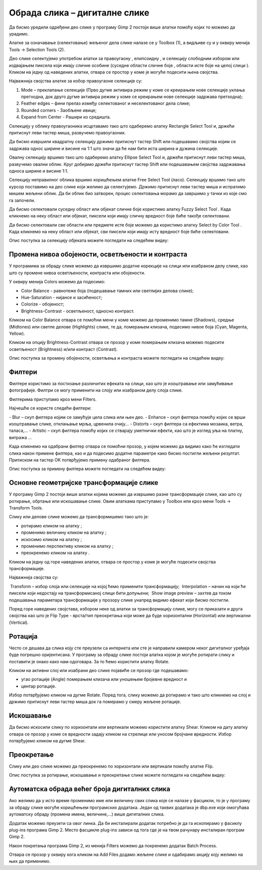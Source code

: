 Обрада слика – дигиталне слике
==============================

.. infonote::
 
 На овом часу ћемо говорити о:
    •	 селекцији дела слике;
    •	 промени нивоа обојености, осветљености и контраста;
    •	 филтерима;
    •	 основним геометријским трансформацијама слике;
    •	 аутоматској обради већег броја дигиталних слика.

Да бисмо уредили одређени део слике у програму Gimp 2 постоји више алатки помоћу којих то можемо да урадимо.

Алатке за означавање (селектовање) жељеног дела слике налазе се у Toolbox (1), а видљиве су и у оквиру менија Tools →  Selection Tools (2).
 
.. image:: ../../_images/L75S1.png
    :width: 700px
    :align: center

.. |h1| image:: ../../_images/L75S2.png
            :width: 30px

.. |h2| image:: ../../_images/L75S3.png
            :width: 30px

.. |h3| image:: ../../_images/L75S4.png
            :width: 30px

.. |h4| image:: ../../_images/L75S5.png
            :width: 30px

.. |h5| image:: ../../_images/L75S6.png
            :width: 30px

Део слике селектујемо употребом алатки за правоугаону |h1|, елипсоидну |h2|, и селекцију слободним избором |h3| или издвајањем пиксела који имају сличне особине (суседне области сличне боје |h4|, области исте боје на целој слици |h4|). 
Кликом на једну од наведених алатки, отвара се простор у коме је могуће подесити њена својства. 

Најважнија својства алатке за избор правоугаоне селекције су:


1. Mode – преклапање селекције (Прво дугме активира режим у коме се креирањем нове селекције уклања претходна, док друго дугме активира режим у коме се креирањем нове селекције задржава претходна);

2. Feather edges – фини прелаз између селектованог и неселектованог дела слике;

3. Rounded corners - Заобљене ивице;

4. Expand from Center - Рашири из средишта.

.. image:: ../../_images/L75S7.png
    :width: 300px
    :align: center

.. |h6| image:: ../../_images/L75S8.png
            :width: 150px

Селекцију у облику правоугаоника исцртавамо тако што одаберемо алатку Rectangle Select Tool |h1| и, држећи притиснут леви тастер миша, развучемо правоугаоник. 

Да бисмо извршили квадратну селекцију држимо притиснут тастер Shift или подешавамо својства |h6| којим се задржава однос ширине и висине на 1:1 што значи да ће нам бити иста ширина и дужина селекције. 

Овалну селекцију вршимо тако што одаберемо алатку Ellipse Select Tool |h2| и, држећи притиснут леви тастер миша, развучемо овални облик. 
Круг добијамо држећи притиснут тастер Shift или подешавањем својства задржавања односа ширине и висине 1:1.

Селекцију неправилног облика вршимо коришћењем алатке Free Select Tool |h3| (ласо).
Селекцију вршимо тако што курсор поставимо на део слике који желимо да селектујемо. 
Држимо притиснут леви тастер миша и испратимо мишем жељени облик. 
Да би облик био затворен, процес селектовања морамо да завршимо у тачки из које смо га започели. 

Да бисмо селектовали суседну област или објекат сличне боје користимо алатку Fuzzy Select Tool |h4|. 
Када кликнемо на неку област или објекат, пиксели који имају сличну вредност боје биће такође селектовани.

Да бисмо селектовали све области или предмете исте боје можемо да користимо алатку Select by Color Tool |h5|. 
Када кликнемо на неку област или објекат, сви пиксели који имају исту вредност боје биће селектовани.

Опис поступка за селекцију објеката можете погледати на следећем видеу:

.. ytpopup:: Mxy5iiMBm-0
    :width: 735
    :height: 415
    :align: center 

Промена нивоа обојености, осветљености и контраста 
--------------------------------------------------

У програмима за обраду слике можемо да извршимо додатне корекције на слици или изабраном делу слике, као што су промене нивоа осветљености, контраста или обојености. 

У оквиру менија Colors можемо да подесимо:

-  Color Balance - равнотеже боја (подешавање тамних или светлијих делова слике);
-  Hue-Saturation - нијансе и засићеност;
-  Colorize - обојеност;
-  Brightness-Contrast - осветљеност, односно контраст.

.. image:: ../../_images/L75S9.png
    :width: 300px
    :align: center

Кликом на Color Balance отвара се помоћни мени у коме можемо да променимо тамне (Shadows), средње (Midtones) или светле делове (Highlights) слике, те да,  померањем клизача, подесимо нивое боја  (Cyan, Magenta, Yellow).

.. image:: ../../_images/L75S10.png
    :width: 300px
    :align: center

Кликом на опцију Brightness-Contrast отвара се прозор у коме померањем клизача можемо подесити осветљеност (Brightness) и/или контраст (Contrast). 

.. image:: ../../_images/L75S11.png
    :width: 300px
    :align: center

Опис поступка за промену обојености, осветљења и контраста можете погледати на следећем видеу:

.. ytpopup:: nfVL-oKgPCY
    :width: 735
    :height: 415
    :align: center 

Филтери
--------

Филтерe користимо за постизање различитих ефеката на слици, као што је изоштравање или замућивање фотографије. Филтри се могу применити на слоју или изабраном делу слоја слике.

Филтерима приступамо кроз мени Filters.

.. image:: ../../_images/L75S12.png
    :width: 300px
    :align: center 

Најчешће се користе следећи филтери:

­- Blur – скуп филтера којим се замућује цела слика или њен део.
­- Enhance – скуп филтера помоћу којих се врши изоштравање слике, отклањање мрља, црвенила очију...
­- Distorts – скуп филтера са ефектима мозаика, ветра, таласа,...
­- Artistic – скуп филтера помоћу којих се стварају уметнички ефекти, као што је изглед уља на платну, витража ... 

Када кликнемо на одабрани филтер отвара се помоћни прозор, у којем можемо да видимо како ће изгледати слика након примене филтера, као и да подесимо додатне параметре како бисмо постигли жељени резултат. Притиском на тастер OK потврђујемо примену одабраног филтера.

Опис поступка за примену филтера можете погледати на следећем видеу:

.. ytpopup:: Wjq3YDxuQpA
    :width: 735
    :height: 415
    :align: center 

Основне геометријске трансформације слике
------------------------------------------

У програму Gimp 2 постоји више алатки којима можемо да извршимо разне трансформације слике, као што су ротирање, обртање или искошавање слике. Овим алаткама приступамо у Toolbox или кроз мени Tools → Transform Tools.

.. image:: ../../_images/L75S13.png
    :width: 600px
    :align: center 

.. |е1| image:: ../../_images/L75S14.png
            :width: 30px

.. |е2| image:: ../../_images/L75S15.png
            :width: 30px

.. |е3| image:: ../../_images/L75S16.png
            :width: 30px

.. |е4| image:: ../../_images/L75S17.png
            :width: 30px

.. |е5| image:: ../../_images/L75S18.png
            :width: 30px

Слику или делове слике можемо да трансформишемо тако што је:

-  ротирамо кликом на алатку |е1|;
-  променимо величину кликом на алатку |е2|;
-  искосимо кликом на алатку |е3|;
-  променимо перспективу кликом на алатку |е4|;  
-  преокренемо кликом на алатку |е5|.

Кликом на једну од горе наведених алатки, отвара се простор у коме је могуће подесити својства трансформације. 

.. image:: ../../_images/L75S19.png
    :width: 200px
    :align: center 

Најважнија својства су:

­  Transform – избор слоја или селекције на којој ћемо применити трансформацију;
­  Interpolation – начин на који ће пиксели који недостају на трансформисаној слици бити допуњени;
­  Show image preview – захтев да током подешавања параметара трансформације у прозору слике унапред видимо ефекат који бисмо постигли.

Поред горе наведених својстава, избором неке од алатки за трансформацију слике, могу се приказати и друга својства као што је Flip Type - врста/тип преокретања који може да буде хоризонтални (Horizontal) или вертикални (Vertical).

.. image:: ../../_images/L75S20.png
    :width: 200px
    :align: center 

Ротација
-------- 

Често се дешава да сликa коју сте преузели са интернета или сте је направили камером неког дигиталног уређаја буде погрешно оријентисана.
У програму за обраду слике постоји алатка којом је могуће ротирати слику и поставити је онако како нам одоговара. За то ћемо користити алатку Rotate. 

Кликом на активни слој или изабрани део слике појавиће се прозор где подешавамо:

-  угао ротације (Angle) померањем клизача или уношењем бројевне вредност и
-  центар ротације. 

.. image:: ../../_images/L75S21.png
    :width: 300px
    :align: center 

Избор потврђујемо кликом на дугме Rotate. Поред тога, слику можемо да ротирамо и тако што кликнемо на слој и држимо притиснут леви тастер миша док га померамо у смеру жељене ротације.
    
Искошавање
----------
	
Да бисмо искосили слику по хоризонтали или вертикали можемо користити алатку Shear. 
Кликом на дату алатку отвара се прозор у коме се вредности задају кликом на стрелице или уносом бројчане вредности. 
Избор потврђујемо кликом на дугме Shear.

.. image:: ../../_images/L75S22.png
    :width: 300px
    :align: center 
     
Преокретање  
-----------

Слику или део слике можемо да преокренемо по хоризонтали или вертикали помоћу алатке Flip.
   
Опис поступка за ротирање, искошавање и преокретање слике можете погледати на следећем видеу:

.. ytpopup:: TaqUHy6gdSg
    :width: 735
    :height: 415
    :align: center 

Аутоматска обрада већег броја дигиталних слика
-----------------------------------------------

Ако желимо да у исто време променимо име или величину свих слика које се налазе у фасцикли, то је у програму за обраду слике могуће коришћењем програмских додатака. 
Један од таквих додатака је dbp.exe који омогућава аутоматску обраду (промена имена, величине,...) више дигиталних слика.

Додатак можемо преузети са овог линка. Да би инсталирали додатак потребно је да га ископирамо у фасиклу plug-ins програма Gimp 2. 
Место фасцикле plug-ins зависи од тога где је на твом рачунару инсталиран програм Gimp 2. 
 
.. image:: ../../_images/L75S23.png
    :width: 600px
    :align: center 

Након покретања програма Gimp 2, из менија Filters можемо да покренемо додатак Batch Process. 

.. image:: ../../_images/L75S24.png
    :width: 600px
    :align: center 

Отвара се прозор у оквиру кога кликом на Аdd Files додамо жељене слике и одабирамо акцију коју желимо на њих да применимо. 
  
.. infonote::

 **Шта смо научили?**
    •	да дигиталну слику можемо додатно да уређујемо;
    •	да инсталацијом додатака унапређујемо могућности програма Gimp 2 (нпр. примењујемо операције на више слика одједном).
    
